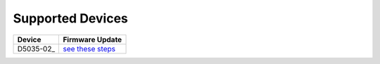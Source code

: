 Supported Devices
=================

+----------------------------------------------------------------------------------------------------+---------------------------------------------------------------------------------------------------------------------------------------------------------------------------------+
| Device                                                                                             | Firmware Update                                                                                                                                                                 |
+====================================================================================================+=================================================================================================================================================================================+
| D5035-02_                                                                                          | `see these steps <README.D5035-02.md>`_                                                                                                                                         |
+----------------------------------------------------------------------------------------------------+---------------------------------------------------------------------------------------------------------------------------------------------------------------------------------+

.. _D5035-01: https://github.com/RudolphRiedel/USB_LIN


